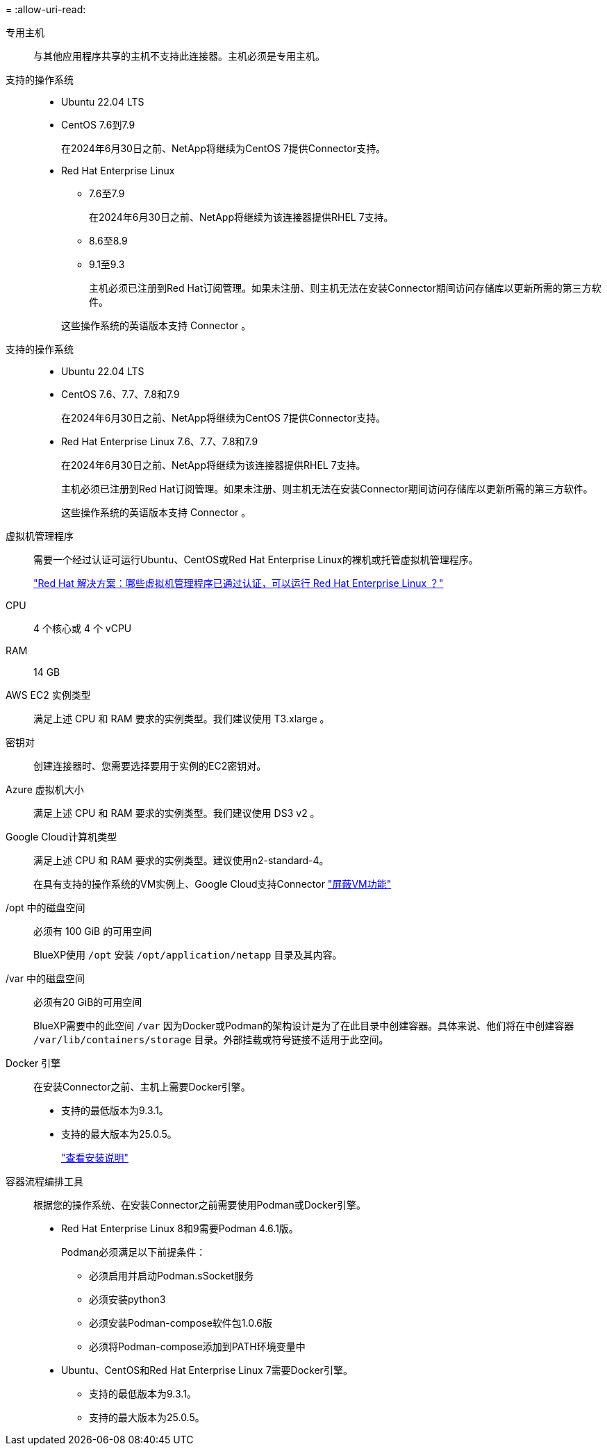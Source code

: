 = 
:allow-uri-read: 


专用主机:: 与其他应用程序共享的主机不支持此连接器。主机必须是专用主机。


支持的操作系统::
+
--
* Ubuntu 22.04 LTS
* CentOS 7.6到7.9
+
在2024年6月30日之前、NetApp将继续为CentOS 7提供Connector支持。

* Red Hat Enterprise Linux
+
** 7.6至7.9
+
在2024年6月30日之前、NetApp将继续为该连接器提供RHEL 7支持。

** 8.6至8.9
** 9.1至9.3
+
主机必须已注册到Red Hat订阅管理。如果未注册、则主机无法在安装Connector期间访问存储库以更新所需的第三方软件。

+
这些操作系统的英语版本支持 Connector 。





--


支持的操作系统::
+
--
* Ubuntu 22.04 LTS
* CentOS 7.6、7.7、7.8和7.9
+
在2024年6月30日之前、NetApp将继续为CentOS 7提供Connector支持。

* Red Hat Enterprise Linux 7.6、7.7、7.8和7.9
+
在2024年6月30日之前、NetApp将继续为该连接器提供RHEL 7支持。

+
主机必须已注册到Red Hat订阅管理。如果未注册、则主机无法在安装Connector期间访问存储库以更新所需的第三方软件。

+
这些操作系统的英语版本支持 Connector 。



--


虚拟机管理程序:: 需要一个经过认证可运行Ubuntu、CentOS或Red Hat Enterprise Linux的裸机或托管虚拟机管理程序。
+
--
https://access.redhat.com/articles/973163["Red Hat 解决方案：哪些虚拟机管理程序已通过认证，可以运行 Red Hat Enterprise Linux ？"^]

--


CPU:: 4 个核心或 4 个 vCPU
RAM:: 14 GB


AWS EC2 实例类型:: 满足上述 CPU 和 RAM 要求的实例类型。我们建议使用 T3.xlarge 。


密钥对:: 创建连接器时、您需要选择要用于实例的EC2密钥对。


Azure 虚拟机大小:: 满足上述 CPU 和 RAM 要求的实例类型。我们建议使用 DS3 v2 。


Google Cloud计算机类型:: 满足上述 CPU 和 RAM 要求的实例类型。建议使用n2-standard-4。
+
--
在具有支持的操作系统的VM实例上、Google Cloud支持Connector https://cloud.google.com/compute/shielded-vm/docs/shielded-vm["屏蔽VM功能"^]

--


/opt 中的磁盘空间:: 必须有 100 GiB 的可用空间
+
--
BlueXP使用 `/opt` 安装 `/opt/application/netapp` 目录及其内容。

--
/var 中的磁盘空间:: 必须有20 GiB的可用空间
+
--
BlueXP需要中的此空间 `/var` 因为Docker或Podman的架构设计是为了在此目录中创建容器。具体来说、他们将在中创建容器 `/var/lib/containers/storage` 目录。外部挂载或符号链接不适用于此空间。

--


Docker 引擎:: 在安装Connector之前、主机上需要Docker引擎。
+
--
* 支持的最低版本为9.3.1。
* 支持的最大版本为25.0.5。
+
https://docs.docker.com/engine/install/["查看安装说明"^]



--


容器流程编排工具:: 根据您的操作系统、在安装Connector之前需要使用Podman或Docker引擎。
+
--
* Red Hat Enterprise Linux 8和9需要Podman 4.6.1版。
+
Podman必须满足以下前提条件：

+
** 必须启用并启动Podman.sSocket服务
** 必须安装python3
** 必须安装Podman-compose软件包1.0.6版
** 必须将Podman-compose添加到PATH环境变量中


* Ubuntu、CentOS和Red Hat Enterprise Linux 7需要Docker引擎。
+
** 支持的最低版本为9.3.1。
** 支持的最大版本为25.0.5。




--

